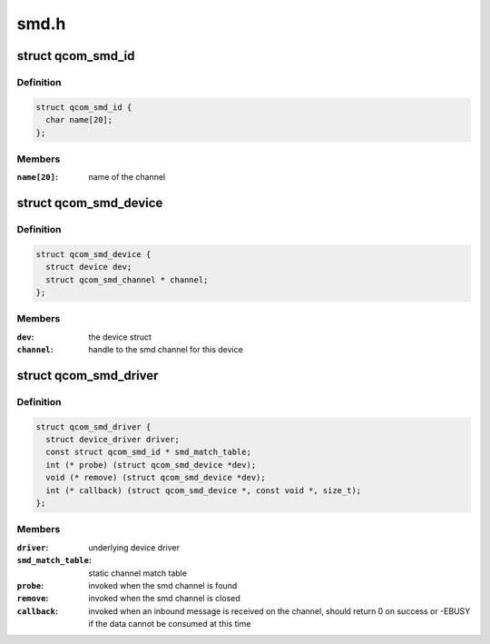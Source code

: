.. -*- coding: utf-8; mode: rst -*-

=====
smd.h
=====


.. _`qcom_smd_id`:

struct qcom_smd_id
==================

.. c:type:: qcom_smd_id

    struct used for matching a smd device


.. _`qcom_smd_id.definition`:

Definition
----------

.. code-block:: c

  struct qcom_smd_id {
    char name[20];
  };


.. _`qcom_smd_id.members`:

Members
-------

:``name[20]``:
    name of the channel




.. _`qcom_smd_device`:

struct qcom_smd_device
======================

.. c:type:: qcom_smd_device

    smd device struct


.. _`qcom_smd_device.definition`:

Definition
----------

.. code-block:: c

  struct qcom_smd_device {
    struct device dev;
    struct qcom_smd_channel * channel;
  };


.. _`qcom_smd_device.members`:

Members
-------

:``dev``:
    the device struct

:``channel``:
    handle to the smd channel for this device




.. _`qcom_smd_driver`:

struct qcom_smd_driver
======================

.. c:type:: qcom_smd_driver

    smd driver struct


.. _`qcom_smd_driver.definition`:

Definition
----------

.. code-block:: c

  struct qcom_smd_driver {
    struct device_driver driver;
    const struct qcom_smd_id * smd_match_table;
    int (* probe) (struct qcom_smd_device *dev);
    void (* remove) (struct qcom_smd_device *dev);
    int (* callback) (struct qcom_smd_device *, const void *, size_t);
  };


.. _`qcom_smd_driver.members`:

Members
-------

:``driver``:
    underlying device driver

:``smd_match_table``:
    static channel match table

:``probe``:
    invoked when the smd channel is found

:``remove``:
    invoked when the smd channel is closed

:``callback``:
    invoked when an inbound message is received on the channel,
    should return 0 on success or -EBUSY if the data cannot be
    consumed at this time


